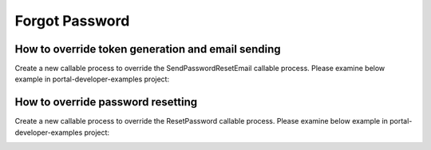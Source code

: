 .. _customization-forgot-password:

Forgot Password
===============

.. _customization-case-widget-how-to-override-token-generation-and-email-sending:

How to override token generation and email sending
--------------------------------------------------

Create a new callable process to override the SendPasswordResetEmail callable process.
Please examine below example in portal-developer-examples project:

|token-generation-and-email-sending|

.. _customization-case-widget-how-to-override-password-resetting:

How to override password resetting
----------------------------------

Create a new callable process to override the ResetPassword callable process.
Please examine below example in portal-developer-examples project:

|password-resetting|

.. |token-generation-and-email-sending| image:: images/forgot-password/generate-token-and-send-email.png
.. |password-resetting| image:: images/forgot-password/reset-password.png
